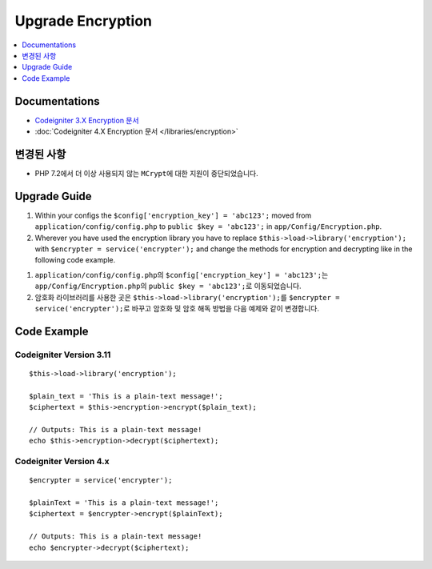 Upgrade Encryption
##################

.. contents::
    :local:
    :depth: 1


Documentations
==============

- `Codeigniter 3.X Encryption 문서 <http://codeigniter.com/userguide3/libraries/encryption.html>`_
- :doc:`Codeigniter 4.X Encryption 문서 </libraries/encryption>`


변경된 사항
=====================
- PHP 7.2에서 더 이상 사용되지 않는 ``MCrypt``\ 에 대한 지원이 중단되었습니다.

Upgrade Guide
=============
1. Within your configs the ``$config['encryption_key'] = 'abc123';`` moved from ``application/config/config.php`` to ``public $key = 'abc123';`` in ``app/Config/Encryption.php``.
2. Wherever you have used the encryption library you have to replace ``$this->load->library('encryption');`` with ``$encrypter = service('encrypter');`` and change the methods for encryption and decrypting like in the following code example.

1. ``application/config/config.php``\ 의 ``$config['encryption_key'] = 'abc123';``\ 는  ``app/Config/Encryption.php``\ 의 ``public $key = 'abc123';``\ 로  이동되었습니다.
2. 암호화 라이브러리를 사용한 곳은 ``$this->load->library('encryption');``\ 를 ``$encrypter = service('encrypter');``\ 로 바꾸고 암호화 및 암호 해독 방법을 다음 예제와 같이 변경합니다.

Code Example
============

Codeigniter Version 3.11
------------------------
::

    $this->load->library('encryption');

    $plain_text = 'This is a plain-text message!';
    $ciphertext = $this->encryption->encrypt($plain_text);

    // Outputs: This is a plain-text message!
    echo $this->encryption->decrypt($ciphertext);


Codeigniter Version 4.x
-----------------------
::

    $encrypter = service('encrypter');

    $plainText = 'This is a plain-text message!';
    $ciphertext = $encrypter->encrypt($plainText);

    // Outputs: This is a plain-text message!
    echo $encrypter->decrypt($ciphertext);
